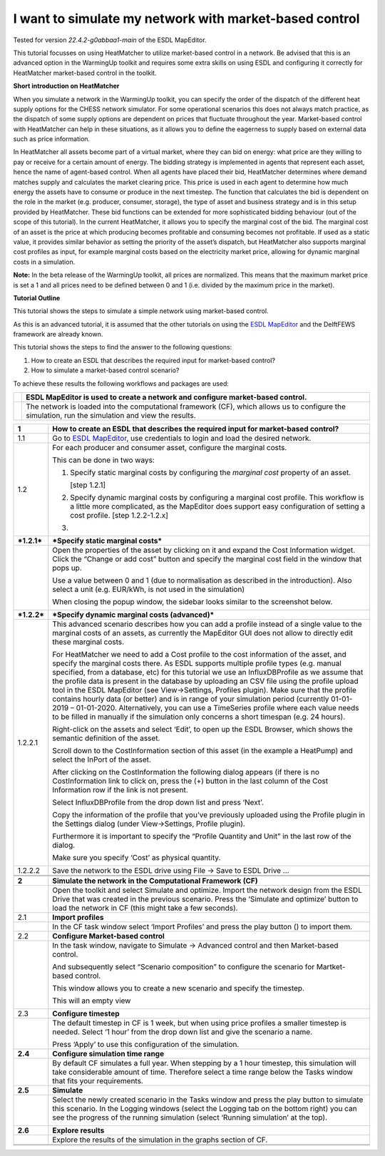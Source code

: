 .. _market_price:
I want to simulate my network with market-based control
=======================================================

Tested for version *22.4.2-g0abbaa1-main* of the ESDL MapEditor.

This tutorial focusses on using HeatMatcher to utilize market-based
control in a network. Be advised that this is an advanced option in the
WarmingUp toolkit and requires some extra skills on using ESDL and
configuring it correctly for HeatMatcher market-based control in the
toolkit.

**Short introduction on HeatMatcher**

When you simulate a network in the WarmingUp toolkit, you can specify
the order of the dispatch of the different heat supply options for the
CHESS network simulator. For some operational scenarios this does not
always match practice, as the dispatch of some supply options are
dependent on prices that fluctuate throughout the year. Market-based
control with HeatMatcher can help in these situations, as it allows you
to define the eagerness to supply based on external data such as price
information.

In HeatMatcher all assets become part of a virtual market, where they
can bid on energy: what price are they willing to pay or receive for a
certain amount of energy. The bidding strategy is implemented in agents
that represent each asset, hence the name of agent-based control. When
all agents have placed their bid, HeatMatcher determines where demand
matches supply and calculates the market clearing price. This price is
used in each agent to determine how much energy the assets have to
consume or produce in the next timestep. The function that calculates
the bid is dependent on the role in the market (e.g. producer, consumer,
storage), the type of asset and business strategy and is in this setup
provided by HeatMatcher. These bid functions can be extended for more
sophisticated bidding behaviour (out of the scope of this tutorial). In
the current HeatMatcher, it allows you to specify the marginal cost of
the bid. The marginal cost of an asset is the price at which producing
becomes profitable and consuming becomes not profitable. If used as a
static value, it provides similar behavior as setting the priority of
the asset’s dispatch, but HeatMatcher also supports marginal cost
profiles as input, for example marginal costs based on the electricity
market price, allowing for dynamic marginal costs in a simulation.

**Note:** In the beta release of the WarmingUp toolkit, all prices are
normalized. This means that the maximum market price is set a 1 and all
prices need to be defined between 0 and 1 (i.e. divided by the maximum
price in the market).

**Tutorial Outline**

This tutorial shows the steps to simulate a simple network using
market-based control.

As this is an advanced tutorial, it is assumed that the other tutorials
on using the `ESDL
MapEditor <https://esdl-mapeditor-documentation.readthedocs.io/en/latest/index.html>`__
and the DelftFEWS framework are already known.

This tutorial shows the steps to find the answer to the following
questions:

1) How to create an ESDL that describes the required input for
   market-based control?

2) How to simulate a market-based control scenario?

To achieve these results the following workflows and packages are used:

+------------+------------------------------------------------------------------------------------------------------------------------------------------------------+
| |image0|   | ESDL MapEditor is used to create a network and configure market-based control.                                                                       |
+============+======================================================================================================================================================+
| |image1|   | The network is loaded into the computational framework (CF), which allows us to configure the simulation, run the simulation and view the results.   |
+------------+------------------------------------------------------------------------------------------------------------------------------------------------------+

+---------------+-------------------------------------------------------------------------------------------------------------------------------------------------------------------------------------------------------------------------------------------------------------------------------------------------------------------------------------------------------------------------------------------------------------------------------------------------------------------------------------------------------------------------------------------------------------------------------------------------------------------------------------------------------------------------------------------------------------------------------------------------------------+
| **1**         | \ **How to create an ESDL that describes the required input for market-based control?**                                                                                                                                                                                                                                                                                                                                                                                                                                                                                                                                                                                                                                                                     |
+===============+=============================================================================================================================================================================================================================================================================================================================================================================================================================================================================================================================================================================================================================================================================================================================================================+
| 1.1           | Go to `ESDL MapEditor <http://localhost:8111/>`__, use credentials to login and load the desired network.                                                                                                                                                                                                                                                                                                                                                                                                                                                                                                                                                                                                                                                   |
+---------------+-------------------------------------------------------------------------------------------------------------------------------------------------------------------------------------------------------------------------------------------------------------------------------------------------------------------------------------------------------------------------------------------------------------------------------------------------------------------------------------------------------------------------------------------------------------------------------------------------------------------------------------------------------------------------------------------------------------------------------------------------------------+
| 1.2           | For each producer and consumer asset, configure the marginal costs.                                                                                                                                                                                                                                                                                                                                                                                                                                                                                                                                                                                                                                                                                         |
|               |                                                                                                                                                                                                                                                                                                                                                                                                                                                                                                                                                                                                                                                                                                                                                             |
|               | This can be done in two ways:                                                                                                                                                                                                                                                                                                                                                                                                                                                                                                                                                                                                                                                                                                                               |
|               |                                                                                                                                                                                                                                                                                                                                                                                                                                                                                                                                                                                                                                                                                                                                                             |
|               | 1. Specify static marginal costs by configuring the *marginal cost* property of an asset.                                                                                                                                                                                                                                                                                                                                                                                                                                                                                                                                                                                                                                                                   |
|               |                                                                                                                                                                                                                                                                                                                                                                                                                                                                                                                                                                                                                                                                                                                                                             |
|               |    [step 1.2.1]                                                                                                                                                                                                                                                                                                                                                                                                                                                                                                                                                                                                                                                                                                                                             |
|               |                                                                                                                                                                                                                                                                                                                                                                                                                                                                                                                                                                                                                                                                                                                                                             |
|               | 2. Specify dynamic marginal costs by configuring a marginal cost profile. This workflow is a little more complicated, as the MapEditor does support easy configuration of setting a cost profile. [step 1.2.2-1.2.x]                                                                                                                                                                                                                                                                                                                                                                                                                                                                                                                                        |
|               |                                                                                                                                                                                                                                                                                                                                                                                                                                                                                                                                                                                                                                                                                                                                                             |
|               | 3.                                                                                                                                                                                                                                                                                                                                                                                                                                                                                                                                                                                                                                                                                                                                                          |
+---------------+-------------------------------------------------------------------------------------------------------------------------------------------------------------------------------------------------------------------------------------------------------------------------------------------------------------------------------------------------------------------------------------------------------------------------------------------------------------------------------------------------------------------------------------------------------------------------------------------------------------------------------------------------------------------------------------------------------------------------------------------------------------+
| ***1.2.1***   | \ ***Specify static marginal costs***                                                                                                                                                                                                                                                                                                                                                                                                                                                                                                                                                                                                                                                                                                                       |
+---------------+-------------------------------------------------------------------------------------------------------------------------------------------------------------------------------------------------------------------------------------------------------------------------------------------------------------------------------------------------------------------------------------------------------------------------------------------------------------------------------------------------------------------------------------------------------------------------------------------------------------------------------------------------------------------------------------------------------------------------------------------------------------+
|               | Open the properties of the asset by clicking on it and expand the Cost Information widget. Click the “Change or add cost” button and specify the marginal cost field in the window that pops up.                                                                                                                                                                                                                                                                                                                                                                                                                                                                                                                                                            |
|               |                                                                                                                                                                                                                                                                                                                                                                                                                                                                                                                                                                                                                                                                                                                                                             |
|               | |image2|                                                                                                                                                                                                                                                                                                                                                                                                                                                                                                                                                                                                                                                                                                                                                    |
|               |                                                                                                                                                                                                                                                                                                                                                                                                                                                                                                                                                                                                                                                                                                                                                             |
|               | Use a value between 0 and 1 (due to normalisation as described in the introduction). Also select a unit (e.g. EUR/kWh, is not used in the simulation)                                                                                                                                                                                                                                                                                                                                                                                                                                                                                                                                                                                                       |
|               |                                                                                                                                                                                                                                                                                                                                                                                                                                                                                                                                                                                                                                                                                                                                                             |
|               | When closing the popup window, the sidebar looks similar to the screenshot below.                                                                                                                                                                                                                                                                                                                                                                                                                                                                                                                                                                                                                                                                           |
|               |                                                                                                                                                                                                                                                                                                                                                                                                                                                                                                                                                                                                                                                                                                                                                             |
|               | |image3|                                                                                                                                                                                                                                                                                                                                                                                                                                                                                                                                                                                                                                                                                                                                                    |
+---------------+-------------------------------------------------------------------------------------------------------------------------------------------------------------------------------------------------------------------------------------------------------------------------------------------------------------------------------------------------------------------------------------------------------------------------------------------------------------------------------------------------------------------------------------------------------------------------------------------------------------------------------------------------------------------------------------------------------------------------------------------------------------+
| ***1.2.2***   | ***Specify dynamic marginal costs (advanced)***                                                                                                                                                                                                                                                                                                                                                                                                                                                                                                                                                                                                                                                                                                             |
+---------------+-------------------------------------------------------------------------------------------------------------------------------------------------------------------------------------------------------------------------------------------------------------------------------------------------------------------------------------------------------------------------------------------------------------------------------------------------------------------------------------------------------------------------------------------------------------------------------------------------------------------------------------------------------------------------------------------------------------------------------------------------------------+
| 1.2.2.1       | This advanced scenario describes how you can add a profile instead of a single value to the marginal costs of an assets, as currently the MapEditor GUI does not allow to directly edit these marginal costs.                                                                                                                                                                                                                                                                                                                                                                                                                                                                                                                                               |
|               |                                                                                                                                                                                                                                                                                                                                                                                                                                                                                                                                                                                                                                                                                                                                                             |
|               | For HeatMatcher we need to add a Cost profile to the cost information of the asset, and specify the marginal costs there. As ESDL supports multiple profile types (e.g. manual specified, from a database, etc) for this tutorial we use an InfluxDBProfile as we assume that the profile data is present in the database by uploading an CSV file using the profile upload tool in the ESDL MapEditor (see View->Settings, Profiles plugin). Make sure that the profile contains hourly data (or better) and is in range of your simulation period (currently 01-01-2019 – 01-01-2020. Alternatively, you can use a TimeSeries profile where each value needs to be filled in manually if the simulation only concerns a short timespan (e.g. 24 hours).   |
|               |                                                                                                                                                                                                                                                                                                                                                                                                                                                                                                                                                                                                                                                                                                                                                             |
|               | Right-click on the assets and select ‘Edit’, to open up the ESDL Browser, which shows the semantic definition of the asset.                                                                                                                                                                                                                                                                                                                                                                                                                                                                                                                                                                                                                                 |
|               |                                                                                                                                                                                                                                                                                                                                                                                                                                                                                                                                                                                                                                                                                                                                                             |
|               | |image4|                                                                                                                                                                                                                                                                                                                                                                                                                                                                                                                                                                                                                                                                                                                                                    |
|               |                                                                                                                                                                                                                                                                                                                                                                                                                                                                                                                                                                                                                                                                                                                                                             |
|               | Scroll down to the CostInformation section of this asset (in the example a HeatPump) and select the InPort of the asset.                                                                                                                                                                                                                                                                                                                                                                                                                                                                                                                                                                                                                                    |
|               |                                                                                                                                                                                                                                                                                                                                                                                                                                                                                                                                                                                                                                                                                                                                                             |
|               | |image5|                                                                                                                                                                                                                                                                                                                                                                                                                                                                                                                                                                                                                                                                                                                                                    |
|               |                                                                                                                                                                                                                                                                                                                                                                                                                                                                                                                                                                                                                                                                                                                                                             |
|               | After clicking on the CostInformation the following dialog appears (if there is no CostInformation link to click on, press the (+) button in the last column of the Cost Information row if the link is not present.                                                                                                                                                                                                                                                                                                                                                                                                                                                                                                                                        |
|               |                                                                                                                                                                                                                                                                                                                                                                                                                                                                                                                                                                                                                                                                                                                                                             |
|               | |image6|                                                                                                                                                                                                                                                                                                                                                                                                                                                                                                                                                                                                                                                                                                                                                    |
|               |                                                                                                                                                                                                                                                                                                                                                                                                                                                                                                                                                                                                                                                                                                                                                             |
|               | Select InfluxDBProfile from the drop down list and press ‘Next’.                                                                                                                                                                                                                                                                                                                                                                                                                                                                                                                                                                                                                                                                                            |
|               |                                                                                                                                                                                                                                                                                                                                                                                                                                                                                                                                                                                                                                                                                                                                                             |
|               | Copy the information of the profile that you’ve previously uploaded using the Profile plugin in the Settings dialog (under View->Settings, Profile plugin).                                                                                                                                                                                                                                                                                                                                                                                                                                                                                                                                                                                                 |
|               |                                                                                                                                                                                                                                                                                                                                                                                                                                                                                                                                                                                                                                                                                                                                                             |
|               | |image7|                                                                                                                                                                                                                                                                                                                                                                                                                                                                                                                                                                                                                                                                                                                                                    |
|               |                                                                                                                                                                                                                                                                                                                                                                                                                                                                                                                                                                                                                                                                                                                                                             |
|               | Furthermore it is important to specify the “Profile Quantity and Unit” in the last row of the dialog.                                                                                                                                                                                                                                                                                                                                                                                                                                                                                                                                                                                                                                                       |
|               |                                                                                                                                                                                                                                                                                                                                                                                                                                                                                                                                                                                                                                                                                                                                                             |
|               | |image8|                                                                                                                                                                                                                                                                                                                                                                                                                                                                                                                                                                                                                                                                                                                                                    |
|               |                                                                                                                                                                                                                                                                                                                                                                                                                                                                                                                                                                                                                                                                                                                                                             |
|               | Make sure you specify ‘Cost’ as physical quantity.                                                                                                                                                                                                                                                                                                                                                                                                                                                                                                                                                                                                                                                                                                          |
|               |                                                                                                                                                                                                                                                                                                                                                                                                                                                                                                                                                                                                                                                                                                                                                             |
|               | |image9|                                                                                                                                                                                                                                                                                                                                                                                                                                                                                                                                                                                                                                                                                                                                                    |
+---------------+-------------------------------------------------------------------------------------------------------------------------------------------------------------------------------------------------------------------------------------------------------------------------------------------------------------------------------------------------------------------------------------------------------------------------------------------------------------------------------------------------------------------------------------------------------------------------------------------------------------------------------------------------------------------------------------------------------------------------------------------------------------+
| 1.2.2.2       | Save the network to the ESDL drive using File -> Save to ESDL Drive …                                                                                                                                                                                                                                                                                                                                                                                                                                                                                                                                                                                                                                                                                       |
+---------------+-------------------------------------------------------------------------------------------------------------------------------------------------------------------------------------------------------------------------------------------------------------------------------------------------------------------------------------------------------------------------------------------------------------------------------------------------------------------------------------------------------------------------------------------------------------------------------------------------------------------------------------------------------------------------------------------------------------------------------------------------------------+
|               |                                                                                                                                                                                                                                                                                                                                                                                                                                                                                                                                                                                                                                                                                                                                                             |
+---------------+-------------------------------------------------------------------------------------------------------------------------------------------------------------------------------------------------------------------------------------------------------------------------------------------------------------------------------------------------------------------------------------------------------------------------------------------------------------------------------------------------------------------------------------------------------------------------------------------------------------------------------------------------------------------------------------------------------------------------------------------------------------+
|               |                                                                                                                                                                                                                                                                                                                                                                                                                                                                                                                                                                                                                                                                                                                                                             |
+---------------+-------------------------------------------------------------------------------------------------------------------------------------------------------------------------------------------------------------------------------------------------------------------------------------------------------------------------------------------------------------------------------------------------------------------------------------------------------------------------------------------------------------------------------------------------------------------------------------------------------------------------------------------------------------------------------------------------------------------------------------------------------------+
| **2**         | **Simulate the network in the Computational Framework (CF)**                                                                                                                                                                                                                                                                                                                                                                                                                                                                                                                                                                                                                                                                                                |
+---------------+-------------------------------------------------------------------------------------------------------------------------------------------------------------------------------------------------------------------------------------------------------------------------------------------------------------------------------------------------------------------------------------------------------------------------------------------------------------------------------------------------------------------------------------------------------------------------------------------------------------------------------------------------------------------------------------------------------------------------------------------------------------+
|               | Open the toolkit and select Simulate and optimize. Import the network design from the ESDL Drive that was created in the previous scenario. Press the ‘Simulate and optimize’ button to load the network in CF (this might take a few seconds).                                                                                                                                                                                                                                                                                                                                                                                                                                                                                                             |
+---------------+-------------------------------------------------------------------------------------------------------------------------------------------------------------------------------------------------------------------------------------------------------------------------------------------------------------------------------------------------------------------------------------------------------------------------------------------------------------------------------------------------------------------------------------------------------------------------------------------------------------------------------------------------------------------------------------------------------------------------------------------------------------+
| 2.1           | **Import profiles**                                                                                                                                                                                                                                                                                                                                                                                                                                                                                                                                                                                                                                                                                                                                         |
+---------------+-------------------------------------------------------------------------------------------------------------------------------------------------------------------------------------------------------------------------------------------------------------------------------------------------------------------------------------------------------------------------------------------------------------------------------------------------------------------------------------------------------------------------------------------------------------------------------------------------------------------------------------------------------------------------------------------------------------------------------------------------------------+
|               | In the CF task window select ‘Import Profiles’ and press the play button (|image10|) to import them.                                                                                                                                                                                                                                                                                                                                                                                                                                                                                                                                                                                                                                                        |
+---------------+-------------------------------------------------------------------------------------------------------------------------------------------------------------------------------------------------------------------------------------------------------------------------------------------------------------------------------------------------------------------------------------------------------------------------------------------------------------------------------------------------------------------------------------------------------------------------------------------------------------------------------------------------------------------------------------------------------------------------------------------------------------+
| 2.2           | **Configure Market-based control**                                                                                                                                                                                                                                                                                                                                                                                                                                                                                                                                                                                                                                                                                                                          |
+---------------+-------------------------------------------------------------------------------------------------------------------------------------------------------------------------------------------------------------------------------------------------------------------------------------------------------------------------------------------------------------------------------------------------------------------------------------------------------------------------------------------------------------------------------------------------------------------------------------------------------------------------------------------------------------------------------------------------------------------------------------------------------------+
|               | In the task window, navigate to Simulate -> Advanced control and then Market-based control.                                                                                                                                                                                                                                                                                                                                                                                                                                                                                                                                                                                                                                                                 |
|               |                                                                                                                                                                                                                                                                                                                                                                                                                                                                                                                                                                                                                                                                                                                                                             |
|               | |image11|                                                                                                                                                                                                                                                                                                                                                                                                                                                                                                                                                                                                                                                                                                                                                   |
|               |                                                                                                                                                                                                                                                                                                                                                                                                                                                                                                                                                                                                                                                                                                                                                             |
|               | And subsequently select “Scenario composition” to configure the scenario for Martket-based control.                                                                                                                                                                                                                                                                                                                                                                                                                                                                                                                                                                                                                                                         |
|               |                                                                                                                                                                                                                                                                                                                                                                                                                                                                                                                                                                                                                                                                                                                                                             |
|               | This window allows you to create a new scenario and specify the timestep.                                                                                                                                                                                                                                                                                                                                                                                                                                                                                                                                                                                                                                                                                   |
|               |                                                                                                                                                                                                                                                                                                                                                                                                                                                                                                                                                                                                                                                                                                                                                             |
|               | |image12|                                                                                                                                                                                                                                                                                                                                                                                                                                                                                                                                                                                                                                                                                                                                                   |
|               |                                                                                                                                                                                                                                                                                                                                                                                                                                                                                                                                                                                                                                                                                                                                                             |
|               | This will an empty view                                                                                                                                                                                                                                                                                                                                                                                                                                                                                                                                                                                                                                                                                                                                     |
|               |                                                                                                                                                                                                                                                                                                                                                                                                                                                                                                                                                                                                                                                                                                                                                             |
|               | |image13|                                                                                                                                                                                                                                                                                                                                                                                                                                                                                                                                                                                                                                                                                                                                                   |
+---------------+-------------------------------------------------------------------------------------------------------------------------------------------------------------------------------------------------------------------------------------------------------------------------------------------------------------------------------------------------------------------------------------------------------------------------------------------------------------------------------------------------------------------------------------------------------------------------------------------------------------------------------------------------------------------------------------------------------------------------------------------------------------+
| 2.3           | **Configure timestep**                                                                                                                                                                                                                                                                                                                                                                                                                                                                                                                                                                                                                                                                                                                                      |
+---------------+-------------------------------------------------------------------------------------------------------------------------------------------------------------------------------------------------------------------------------------------------------------------------------------------------------------------------------------------------------------------------------------------------------------------------------------------------------------------------------------------------------------------------------------------------------------------------------------------------------------------------------------------------------------------------------------------------------------------------------------------------------------+
|               | The default timestep in CF is 1 week, but when using price profiles a smaller timestep is needed. Select ‘1 hour’ from the drop down list and give the scenario a name.                                                                                                                                                                                                                                                                                                                                                                                                                                                                                                                                                                                     |
|               |                                                                                                                                                                                                                                                                                                                                                                                                                                                                                                                                                                                                                                                                                                                                                             |
|               | |image14|                                                                                                                                                                                                                                                                                                                                                                                                                                                                                                                                                                                                                                                                                                                                                   |
|               |                                                                                                                                                                                                                                                                                                                                                                                                                                                                                                                                                                                                                                                                                                                                                             |
|               | Press ‘Apply’ to use this configuration of the simulation.                                                                                                                                                                                                                                                                                                                                                                                                                                                                                                                                                                                                                                                                                                  |
+---------------+-------------------------------------------------------------------------------------------------------------------------------------------------------------------------------------------------------------------------------------------------------------------------------------------------------------------------------------------------------------------------------------------------------------------------------------------------------------------------------------------------------------------------------------------------------------------------------------------------------------------------------------------------------------------------------------------------------------------------------------------------------------+
| **2.4**       | **Configure simulation time range**                                                                                                                                                                                                                                                                                                                                                                                                                                                                                                                                                                                                                                                                                                                         |
+---------------+-------------------------------------------------------------------------------------------------------------------------------------------------------------------------------------------------------------------------------------------------------------------------------------------------------------------------------------------------------------------------------------------------------------------------------------------------------------------------------------------------------------------------------------------------------------------------------------------------------------------------------------------------------------------------------------------------------------------------------------------------------------+
|               | By default CF simulates a full year. When stepping by a 1 hour timestep, this simulation will take considerable amount of time. Therefore select a time range below the Tasks window that fits your requirements.                                                                                                                                                                                                                                                                                                                                                                                                                                                                                                                                           |
+---------------+-------------------------------------------------------------------------------------------------------------------------------------------------------------------------------------------------------------------------------------------------------------------------------------------------------------------------------------------------------------------------------------------------------------------------------------------------------------------------------------------------------------------------------------------------------------------------------------------------------------------------------------------------------------------------------------------------------------------------------------------------------------+
| **2.5**       | **Simulate**                                                                                                                                                                                                                                                                                                                                                                                                                                                                                                                                                                                                                                                                                                                                                |
+---------------+-------------------------------------------------------------------------------------------------------------------------------------------------------------------------------------------------------------------------------------------------------------------------------------------------------------------------------------------------------------------------------------------------------------------------------------------------------------------------------------------------------------------------------------------------------------------------------------------------------------------------------------------------------------------------------------------------------------------------------------------------------------+
|               | Select the newly created scenario in the Tasks window and press the play button to simulate this scenario. In the Logging windows (select the Logging tab on the bottom right) you can see the progress of the running simulation (select ‘Running simulation’ at the top).                                                                                                                                                                                                                                                                                                                                                                                                                                                                                 |
|               |                                                                                                                                                                                                                                                                                                                                                                                                                                                                                                                                                                                                                                                                                                                                                             |
|               | |image15|                                                                                                                                                                                                                                                                                                                                                                                                                                                                                                                                                                                                                                                                                                                                                   |
+---------------+-------------------------------------------------------------------------------------------------------------------------------------------------------------------------------------------------------------------------------------------------------------------------------------------------------------------------------------------------------------------------------------------------------------------------------------------------------------------------------------------------------------------------------------------------------------------------------------------------------------------------------------------------------------------------------------------------------------------------------------------------------------+
| **2.6**       | **Explore results**                                                                                                                                                                                                                                                                                                                                                                                                                                                                                                                                                                                                                                                                                                                                         |
+---------------+-------------------------------------------------------------------------------------------------------------------------------------------------------------------------------------------------------------------------------------------------------------------------------------------------------------------------------------------------------------------------------------------------------------------------------------------------------------------------------------------------------------------------------------------------------------------------------------------------------------------------------------------------------------------------------------------------------------------------------------------------------------+
|               | Explore the results of the simulation in the graphs section of CF.                                                                                                                                                                                                                                                                                                                                                                                                                                                                                                                                                                                                                                                                                          |
+---------------+-------------------------------------------------------------------------------------------------------------------------------------------------------------------------------------------------------------------------------------------------------------------------------------------------------------------------------------------------------------------------------------------------------------------------------------------------------------------------------------------------------------------------------------------------------------------------------------------------------------------------------------------------------------------------------------------------------------------------------------------------------------+
|               |                                                                                                                                                                                                                                                                                                                                                                                                                                                                                                                                                                                                                                                                                                                                                             |
+---------------+-------------------------------------------------------------------------------------------------------------------------------------------------------------------------------------------------------------------------------------------------------------------------------------------------------------------------------------------------------------------------------------------------------------------------------------------------------------------------------------------------------------------------------------------------------------------------------------------------------------------------------------------------------------------------------------------------------------------------------------------------------------+
|               |                                                                                                                                                                                                                                                                                                                                                                                                                                                                                                                                                                                                                                                                                                                                                             |
+---------------+-------------------------------------------------------------------------------------------------------------------------------------------------------------------------------------------------------------------------------------------------------------------------------------------------------------------------------------------------------------------------------------------------------------------------------------------------------------------------------------------------------------------------------------------------------------------------------------------------------------------------------------------------------------------------------------------------------------------------------------------------------------+

.. |image0| image:: media/image1.png
   :width: 0.69444in
   :height: 0.65972in
.. |image1| image:: media/image2.jpeg
   :width: 0.62361in
   :height: 0.62222in
.. |image2| image:: media/image3.png
   :width: 4.75694in
   :height: 2.25000in
.. |image3| image:: media/image4.png
   :width: 3.86806in
   :height: 1.80452in
.. |image4| image:: media/image5.png
   :width: 2.51416in
   :height: 2.80556in
.. |image5| image:: media/image6.png
   :width: 5.65694in
   :height: 2.95278in
.. |image6| image:: media/image7.png
   :width: 4.05555in
   :height: 1.61612in
.. |image7| image:: media/image8.png
   :width: 4.08663in
   :height: 5.70139in
.. |image8| image:: media/image9.png
   :width: 5.65694in
   :height: 3.91875in
.. |image9| image:: media/image10.png
   :width: 3.66319in
   :height: 2.80731in
.. |image10| image:: media/image11.png
   :width: 0.13889in
   :height: 0.16304in
.. |image11| image:: media/image12.png
   :width: 2.73997in
   :height: 2.05237in
.. |image12| image:: media/image13.png
   :width: 5.65694in
   :height: 0.28542in
.. |image13| image:: media/image14.png
   :width: 5.65694in
   :height: 1.65556in
.. |image14| image:: media/image15.png
   :width: 5.65694in
   :height: 2.57083in
.. |image15| image:: media/image16.png
   :width: 5.65694in
   :height: 0.86042in
